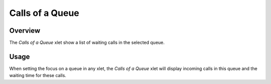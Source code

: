 ****************
Calls of a Queue
****************


Overview
========

The *Calls of a Queue* xlet show a list of waiting calls in the selected queue.

.. figure:: images/cti_client_calls_of_a_queue.png
   :scale: 85%


Usage
=====

When setting the focus on a queue in any xlet, the *Calls of a Queue* xlet will display
incoming calls in this queue and the waiting time for these calls.
